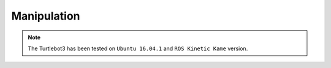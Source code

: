 Manipulation
============

.. NOTE:: The Turtlebot3 has been tested on ``Ubuntu 16.04.1`` and ``ROS Kinetic Kame`` version.

.. raw:: html

  <iframe width="640" height="360" src="https://www.youtube.com/embed/qbht0ssv8M0" frameborder="0" allowfullscreen></iframe>
